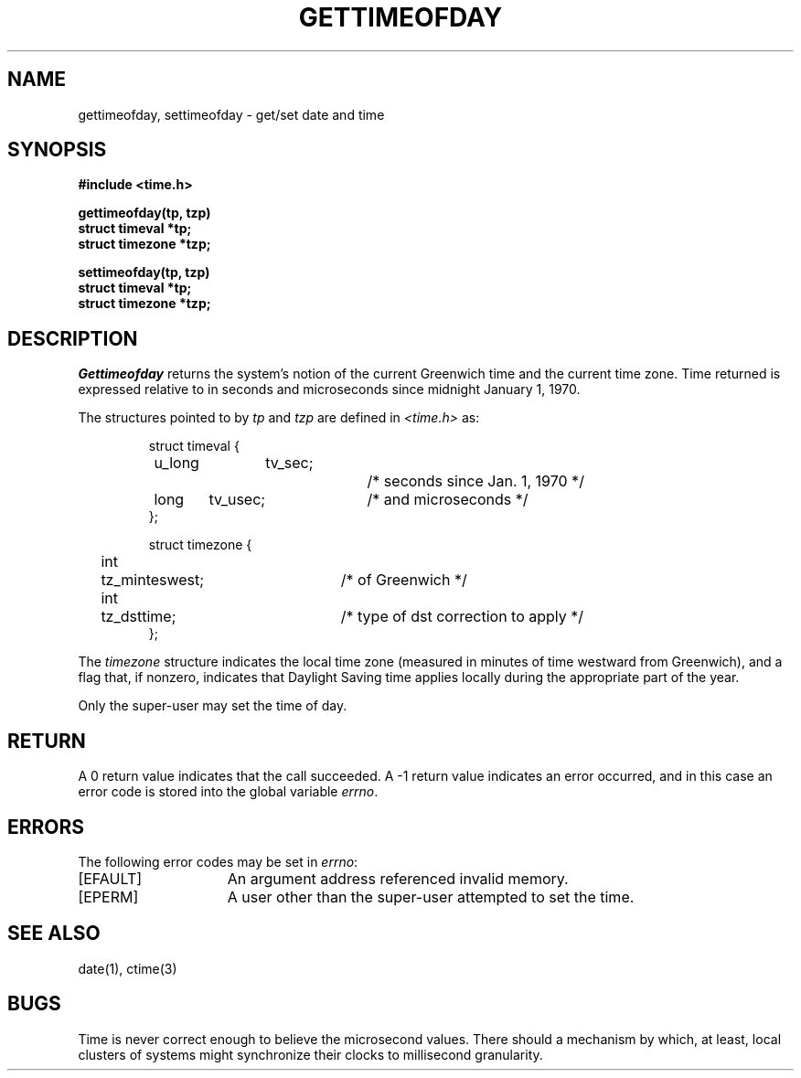 .TH GETTIMEOFDAY 2 
.UC 4.2
.SH NAME
gettimeofday, settimeofday \- get/set date and time
.SH SYNOPSIS
.nf
.ft B
#include <time.h>
.PP
.ft B
gettimeofday(tp, tzp)
struct timeval *tp;
struct timezone *tzp;
.PP
.ft B
settimeofday(tp, tzp)
struct timeval *tp;
struct timezone *tzp;
.fi
.SH DESCRIPTION
.I Gettimeofday
returns the system's notion of the current Greenwich time and
the current time zone.  Time returned is expressed relative to
in seconds and microseconds since midnight January 1, 1970.
.PP
The structures pointed to by
.I tp
and
.I tzp
are defined in 
.I <time.h>
as:
.PP
.nf
.RS
.DT
struct timeval {
	u_long	tv_sec;		/* seconds since Jan. 1, 1970 */
	long	tv_usec;		/* and microseconds */
};
.sp 1
struct timezone {
	int	tz_minteswest;	/* of Greenwich */
	int	tz_dsttime;	/* type of dst correction to apply */
};
.RE
.fi
.PP
The 
.I timezone
structure indicates the local time zone
(measured in minutes of time westward from Greenwich),
and a flag that, if nonzero, indicates that
Daylight Saving time applies locally during
the appropriate part of the year.
.PP
Only the super-user may set the time of day.
.SH RETURN
A 0 return value indicates that the call succeeded.
A \-1 return value indicates an error occurred, and in this
case an error code is stored into the global variable \fIerrno\fP.
.SH "ERRORS
The following error codes may be set in \fIerrno\fP:
.TP 15
[EFAULT]
An argument address referenced invalid memory.
.TP 15
[EPERM]
A user other than the super-user attempted to set the time.
.SH "SEE ALSO"
date(1), ctime(3)
.SH BUGS
Time is never correct enough to believe the microsecond
values.  There should a mechanism by which, at least,
local clusters of systems might synchronize their clocks
to millisecond granularity.
